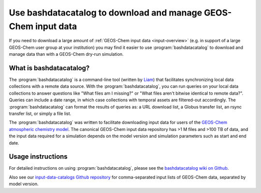 .. _bashdatacatalog:

#################################################################
Use bashdatacatalog to download and manage GEOS-Chem input data
#################################################################

If you need to download a large amount of :ref:`GEOS-Chem input data
<input-overview>` (e.g. in support of a large GEOS-Chem user group at
your institution) you may find it easier to use 
:program:`bashdatacatalog` to download and manage data than with a
GEOS-Chem dry-run simulation.

.. _bashdatacatalog-what-is:

========================
What is bashdatacatalog?
========================

The :program:`bashdatacatalog` is a command-line tool (written by
`Liam <https://github.com/LiamBindle>`_) that facilitates
synchronizing local data collections with a remote data 
source. With the :program:`bashdatacatalog`, you can run queries on
your local data collections to answer questions like "What files am I
missing?" or "What files aren't bitwise identical to remote
data?". Queries can include a date range, in which case collections
with temporal assets are filtered-out accordingly. The
:program:`bashdatacatalog` can format the results of queries as: a URL
download list, a Globus transfer list, an rsync transfer list, or
simply a file list.

The :program:`bashdatacatalog` was written to facilitate downloading
input data for users of the `GEOS-Chem atmospheric chemistry model 
<http://geos-chem.org>`_. The canonical GEOS-Chem input data
repository has >1 M files and >100 TB of data, and the input data
required for a simulation depends on the model version and simulation
parameters such as start and end date.

.. _bashdatacatalog-usage:

==================
Usage instructions
==================

For detailed instructions on using :program:`bashdatacatalog`, please
see the `bashdatacatalog wiki on Github
<https://github.com/LiamBindle/bashdatacatalog/wiki/Instructions-for-GEOS-Chem-Users>`_.

Also see our `input-data-catalogs Github repository
<https://github.com/geoschem/input-data-catalogs>`_ for
comma-separated input lists of GEOS-Chem data, separated by model version.
